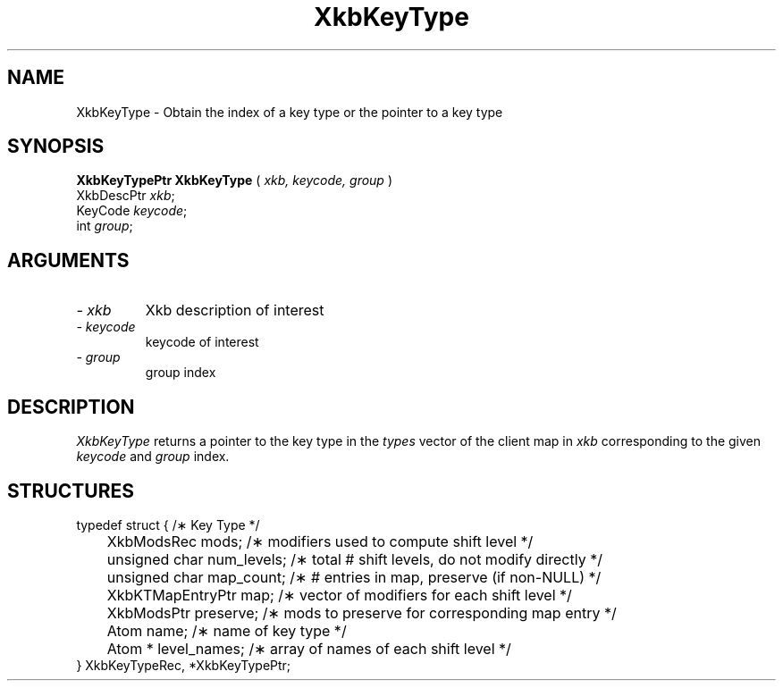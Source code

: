 '\" t
.\" Copyright (c) 1999 - Sun Microsystems, Inc.
.\" All rights reserved.
.\" 
.\" Permission is hereby granted, free of charge, to any person obtaining a
.\" copy of this software and associated documentation files (the
.\" "Software"), to deal in the Software without restriction, including
.\" without limitation the rights to use, copy, modify, merge, publish,
.\" distribute, and/or sell copies of the Software, and to permit persons
.\" to whom the Software is furnished to do so, provided that the above
.\" copyright notice(s) and this permission notice appear in all copies of
.\" the Software and that both the above copyright notice(s) and this
.\" permission notice appear in supporting documentation.
.\" 
.\" THE SOFTWARE IS PROVIDED "AS IS", WITHOUT WARRANTY OF ANY KIND, EXPRESS
.\" OR IMPLIED, INCLUDING BUT NOT LIMITED TO THE WARRANTIES OF
.\" MERCHANTABILITY, FITNESS FOR A PARTICULAR PURPOSE AND NONINFRINGEMENT
.\" OF THIRD PARTY RIGHTS. IN NO EVENT SHALL THE COPYRIGHT HOLDER OR
.\" HOLDERS INCLUDED IN THIS NOTICE BE LIABLE FOR ANY CLAIM, OR ANY SPECIAL
.\" INDIRECT OR CONSEQUENTIAL DAMAGES, OR ANY DAMAGES WHATSOEVER RESULTING
.\" FROM LOSS OF USE, DATA OR PROFITS, WHETHER IN AN ACTION OF CONTRACT,
.\" NEGLIGENCE OR OTHER TORTIOUS ACTION, ARISING OUT OF OR IN CONNECTION
.\" WITH THE USE OR PERFORMANCE OF THIS SOFTWARE.
.\" 
.\" Except as contained in this notice, the name of a copyright holder
.\" shall not be used in advertising or otherwise to promote the sale, use
.\" or other dealings in this Software without prior written authorization
.\" of the copyright holder.
.\"
.TH XkbKeyType __libmansuffix__ __xorgversion__ "XKB FUNCTIONS"
.SH NAME
XkbKeyType \- Obtain the index of a key type or the pointer to a key type
.SH SYNOPSIS
.B XkbKeyTypePtr XkbKeyType
(
.I xkb,
.I keycode,
.I group
)
.br
      XkbDescPtr \fIxkb\fP\^;
.br
      KeyCode \fIkeycode\fP\^;
.br
      int \fIgroup\fP\^;
.if n .ti +5n
.if t .ti +.5i
.SH ARGUMENTS
.TP
.I \- xkb
Xkb description of interest
.TP
.I \- keycode
keycode of interest
.TP
.I \- group
group index
.SH DESCRIPTION
.LP
.I XkbKeyType 
returns a pointer to the key type in the 
.I types 
vector of the client map in 
.I xkb 
corresponding to the given 
.I keycode 
and 
.I group 
index.
.SH STRUCTURES
.LP
.nf

typedef struct {                             /\(** Key Type */
	XkbModsRec              mods;           /\(** modifiers used to compute shift level */
	unsigned char           num_levels;     /\(** total # shift levels, do not modify directly */
	unsigned char           map_count;      /\(** # entries in map, preserve (if non-NULL) */
	XkbKTMapEntryPtr        map;            /\(** vector of modifiers for each shift level */
	XkbModsPtr              preserve;       /\(** mods to preserve for corresponding map entry */
	Atom                    name;           /\(** name of key type */
	Atom *                  level_names;    /\(** array of names of each shift level */
} XkbKeyTypeRec, *XkbKeyTypePtr;

.fi
